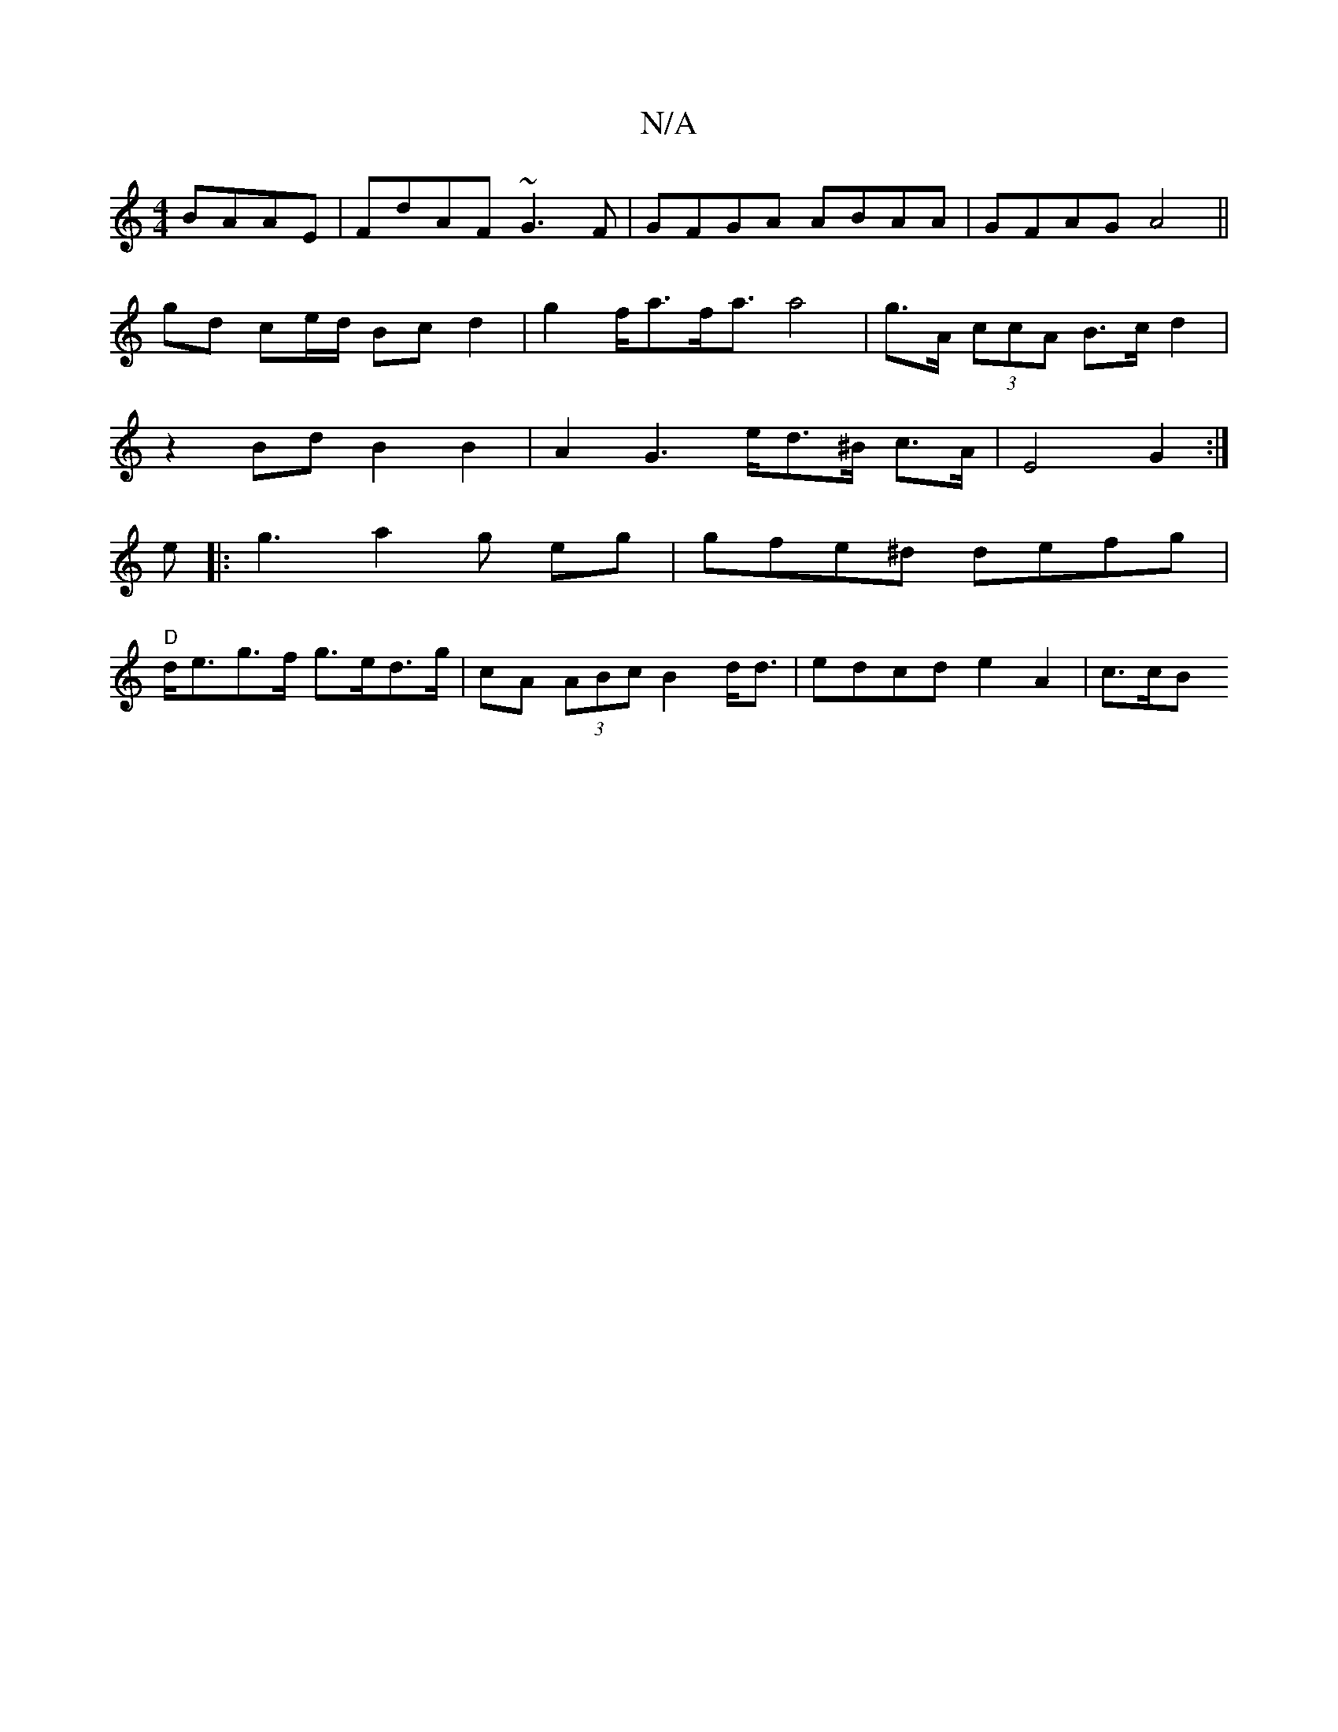 X:1
T:N/A
M:4/4
R:N/A
K:Cmajor
BAAE|FdAF ~G3F|GFGA ABAA|GFAG A4||gd ce/d/ Bc d2|g2 f<af<aa4|g>A (3ccA B>cd2 | z2Bd B2 B2 | A2 G2>ed>^B c>A | E4 G2:|
e|:g3a2g eg | gfe^d defg |
"D"d<eg>f g>ed>g | cA (3ABc B2 d<d | edcd e2 A2 | c>cB>